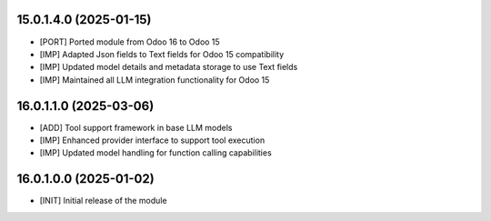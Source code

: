 15.0.1.4.0 (2025-01-15)
~~~~~~~~~~~~~~~~~~~~~~~

* [PORT] Ported module from Odoo 16 to Odoo 15
* [IMP] Adapted Json fields to Text fields for Odoo 15 compatibility
* [IMP] Updated model details and metadata storage to use Text fields
* [IMP] Maintained all LLM integration functionality for Odoo 15

16.0.1.1.0 (2025-03-06)
~~~~~~~~~~~~~~~~~~~~~~~

* [ADD] Tool support framework in base LLM models
* [IMP] Enhanced provider interface to support tool execution
* [IMP] Updated model handling for function calling capabilities

16.0.1.0.0 (2025-01-02)
~~~~~~~~~~~~~~~~~~~~~~~

* [INIT] Initial release of the module
